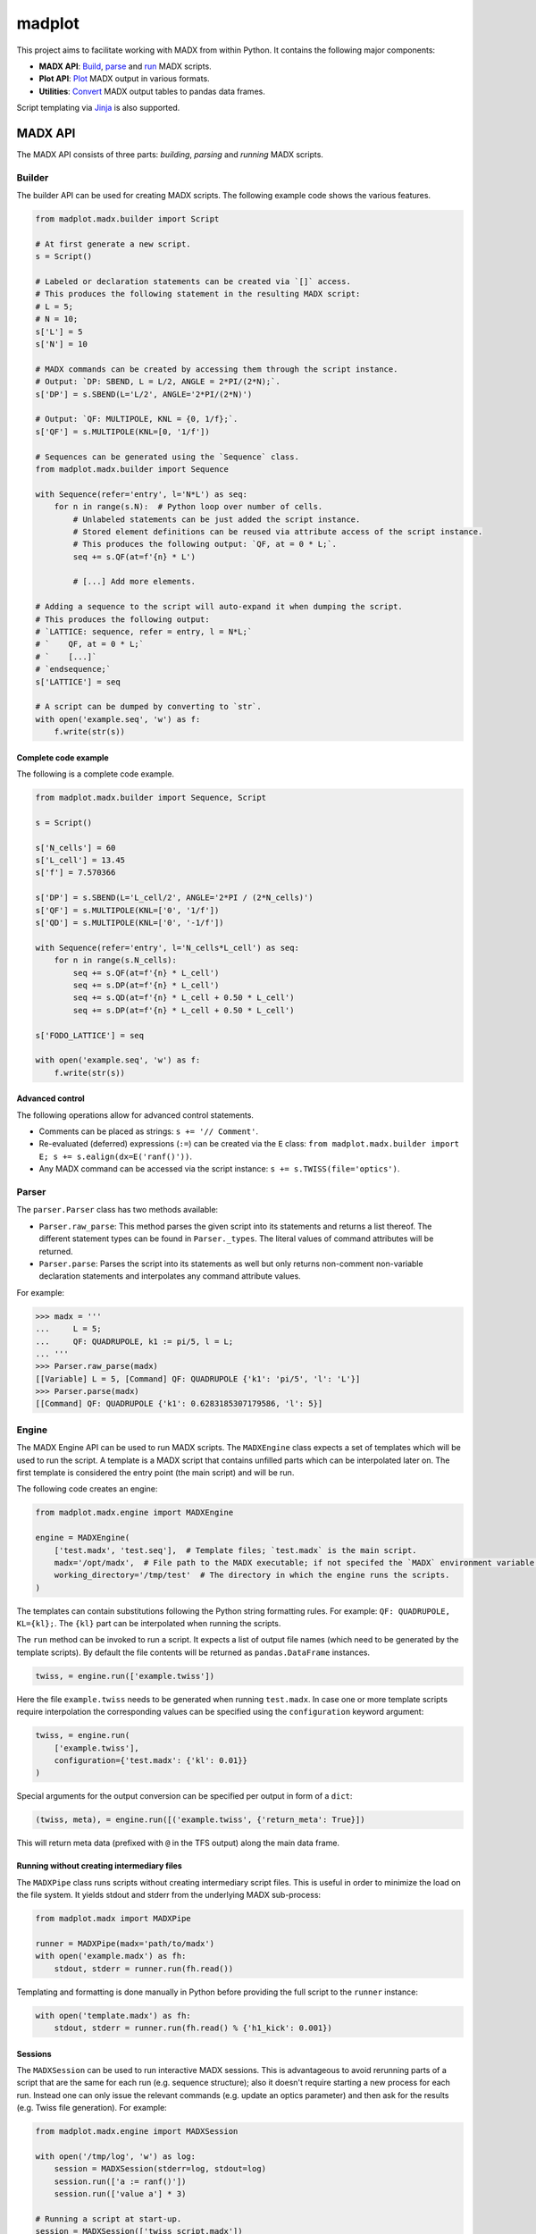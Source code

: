 madplot
=======

This project aims to facilitate working with MADX from within Python. It contains the following
major components:

* **MADX API**: `Build <#builder>`__, `parse <#parser>`__ and `run <#engine>`__ MADX scripts.
* **Plot API**: `Plot <#plotting>`__ MADX output in various formats.
* **Utilities**: `Convert <#utilities>`__ MADX output tables to pandas data frames.

Script templating via `Jinja <#using-jinja-as-templating-engine>`__ is also supported.


MADX API
--------

The MADX API consists of three parts: *building*, *parsing* and *running* MADX scripts.


Builder
```````

The builder API can be used for creating MADX scripts. The following example code shows the
various features.

.. code-block:: python

   from madplot.madx.builder import Script

   # At first generate a new script.
   s = Script()

   # Labeled or declaration statements can be created via `[]` access.
   # This produces the following statement in the resulting MADX script:
   # L = 5;
   # N = 10;
   s['L'] = 5
   s['N'] = 10

   # MADX commands can be created by accessing them through the script instance.
   # Output: `DP: SBEND, L = L/2, ANGLE = 2*PI/(2*N);`.
   s['DP'] = s.SBEND(L='L/2', ANGLE='2*PI/(2*N)')

   # Output: `QF: MULTIPOLE, KNL = {0, 1/f};`.
   s['QF'] = s.MULTIPOLE(KNL=[0, '1/f'])

   # Sequences can be generated using the `Sequence` class.
   from madplot.madx.builder import Sequence

   with Sequence(refer='entry', l='N*L') as seq:
       for n in range(s.N):  # Python loop over number of cells.
           # Unlabeled statements can be just added the script instance.
           # Stored element definitions can be reused via attribute access of the script instance.
           # This produces the following output: `QF, at = 0 * L;`.
           seq += s.QF(at=f'{n} * L')

           # [...] Add more elements.

   # Adding a sequence to the script will auto-expand it when dumping the script.
   # This produces the following output:
   # `LATTICE: sequence, refer = entry, l = N*L;`
   # `    QF, at = 0 * L;`
   # `    [...]`
   # `endsequence;`
   s['LATTICE'] = seq

   # A script can be dumped by converting to `str`.
   with open('example.seq', 'w') as f:
       f.write(str(s))

Complete code example
~~~~~~~~~~~~~~~~~~~~~

The following is a complete code example.

.. code-block:: python

   from madplot.madx.builder import Sequence, Script

   s = Script()

   s['N_cells'] = 60
   s['L_cell'] = 13.45
   s['f'] = 7.570366

   s['DP'] = s.SBEND(L='L_cell/2', ANGLE='2*PI / (2*N_cells)')
   s['QF'] = s.MULTIPOLE(KNL=['0', '1/f'])
   s['QD'] = s.MULTIPOLE(KNL=['0', '-1/f'])

   with Sequence(refer='entry', l='N_cells*L_cell') as seq:
       for n in range(s.N_cells):
           seq += s.QF(at=f'{n} * L_cell')
           seq += s.DP(at=f'{n} * L_cell')
           seq += s.QD(at=f'{n} * L_cell + 0.50 * L_cell')
           seq += s.DP(at=f'{n} * L_cell + 0.50 * L_cell')

   s['FODO_LATTICE'] = seq

   with open('example.seq', 'w') as f:
       f.write(str(s))

Advanced control
~~~~~~~~~~~~~~~~

The following operations allow for advanced control statements.

* Comments can be placed as strings: ``s += '// Comment'``.
* Re-evaluated (deferred) expressions (``:=``) can be created via the ``E`` class: ``from madplot.madx.builder import E; s += s.ealign(dx=E('ranf()'))``.
* Any MADX command can be accessed via the script instance: ``s += s.TWISS(file='optics')``.


Parser
``````

The ``parser.Parser`` class has two methods available:

* ``Parser.raw_parse``: This method parses the given script into its statements and returns a list thereof. The different statement types can be found in ``Parser._types``. The literal values of command attributes will be returned.
* ``Parser.parse``: Parses the script into its statements as well but only returns non-comment non-variable declaration statements and interpolates any command attribute values.

For example:

.. code-block:: python

   >>> madx = '''
   ...     L = 5;
   ...     QF: QUADRUPOLE, k1 := pi/5, l = L;
   ... '''
   >>> Parser.raw_parse(madx)
   [[Variable] L = 5, [Command] QF: QUADRUPOLE {'k1': 'pi/5', 'l': 'L'}]
   >>> Parser.parse(madx)
   [[Command] QF: QUADRUPOLE {'k1': 0.6283185307179586, 'l': 5}]


Engine
``````

The MADX Engine API can be used to run MADX scripts. The ``MADXEngine`` class expects a set of templates
which will be used to run the script. A template is a MADX script that contains unfilled parts which
can be interpolated later on. The first template is considered the entry point (the main script) and will be run.

The following code creates an engine:

.. code-block:: python

   from madplot.madx.engine import MADXEngine

   engine = MADXEngine(
       ['test.madx', 'test.seq'],  # Template files; `test.madx` is the main script.
       madx='/opt/madx',  # File path to the MADX executable; if not specifed the `MADX` environment variable will be considered.
       working_directory='/tmp/test'  # The directory in which the engine runs the scripts.
   )

The templates can contain substitutions following the Python string formatting rules.
For example: ``QF: QUADRUPOLE, KL={kl};``. The ``{kl}`` part can be interpolated when running the scripts.

The ``run`` method can be invoked to run a script. It expects a list of output file names (which need to be
generated by the template scripts). By default the file contents will be returned as ``pandas.DataFrame``
instances.

.. code-block:: python

   twiss, = engine.run(['example.twiss'])

Here the file ``example.twiss`` needs to be generated when running ``test.madx``.
In case one or more template scripts require interpolation the corresponding values can be specified
using the ``configuration`` keyword argument:

.. code-block:: python

   twiss, = engine.run(
       ['example.twiss'],
       configuration={'test.madx': {'kl': 0.01}}
   )

Special arguments for the output conversion can be specified per output in form of a ``dict``:

.. code-block:: python

   (twiss, meta), = engine.run([('example.twiss', {'return_meta': True}])

This will return meta data (prefixed with ``@`` in the TFS output) along the main data frame.


Running without creating intermediary files
~~~~~~~~~~~~~~~~~~~~~~~~~~~~~~~~~~~~~~~~~~~

The ``MADXPipe`` class runs scripts without creating intermediary script files. This is useful in order to minimize
the load on the file system. It yields stdout and stderr from the underlying MADX sub-process:

.. code-block:: python

   from madplot.madx import MADXPipe

   runner = MADXPipe(madx='path/to/madx')
   with open('example.madx') as fh:
       stdout, stderr = runner.run(fh.read())

Templating and formatting is done manually in Python before providing the full script to the ``runner`` instance:

.. code-block:: python

   with open('template.madx') as fh:
       stdout, stderr = runner.run(fh.read() % {'h1_kick': 0.001})


Sessions
~~~~~~~~

The ``MADXSession`` can be used to run interactive MADX sessions. This is advantageous to avoid rerunning parts of
a script that are the same for each run (e.g. sequence structure); also it doesn't require starting a new process for
each run. Instead one can only issue the relevant commands (e.g. update an optics parameter) and then
ask for the results (e.g. Twiss file generation). For example:

.. code-block:: python

   from madplot.madx.engine import MADXSession

   with open('/tmp/log', 'w') as log:
       session = MADXSession(stderr=log, stdout=log)
       session.run(['a := ranf()'])
       session.run(['value a'] * 3)

   # Running a script at start-up.
   session = MADXSession(['twiss_script.madx'])
   twiss, = session.run(results=['example.twiss'])
   # Update a parameter and regenerate twiss.
   twiss, = session.run(['some_parameter = 0', 'twiss, file="example.twiss"'],
                        results=['example.twiss'])


Using Jinja as templating engine
~~~~~~~~~~~~~~~~~~~~~~~~~~~~~~~~

The ``JinjaEngine`` and ``JinjaPipe`` classes allow for using the `Jinja2 <https://pypi.org/project/Jinja2/>`__ templating
engine for configuring single runs. ``JinjaEngine`` creates intermediary script files for each configuration,
similar to the ``MADXEngine`` class, while ``JinjaPipe`` directly pipes input and output to the MADX sub-process,
similar to ``MADXPipe``.

.. code-block:: python

   from random import random
   from madplot.madx import JinjaEngine, JinjaPipe

   file_runner = JinjaEngine('example.madx.j2', madx='path/to/madx')
   twiss, = file_runner.run(['twiss.tfs'],
                            configuration={'quadrupole_gradient_errors': {f'quad_{i+1}': 0.001 * random() for i in range(18)}},
                            job_id='test')

   pipe_runner = JinjaPipe('example.madx.j2', madx='path/to/madx')
   stdout, stderr = pipe_runner.run(quadrupole_gradient_errors={f'quad_{i+1}': 0.001 * random() for i in range(18)})


Plotting
--------

Various functions for plotting are available in the ``madplot.plot`` module. Please refer directly
to this module for further information.


Utilities
---------

Utilities for conversion of data formats are available at ``madplot.utils``:

* ``Convert.tfs``: Converts TFS file to pandas data frame,
* ``Convert.trackone``: Converts trackone table (as outputted by ``TRACK, onetable = true``) to pandas data frame.
